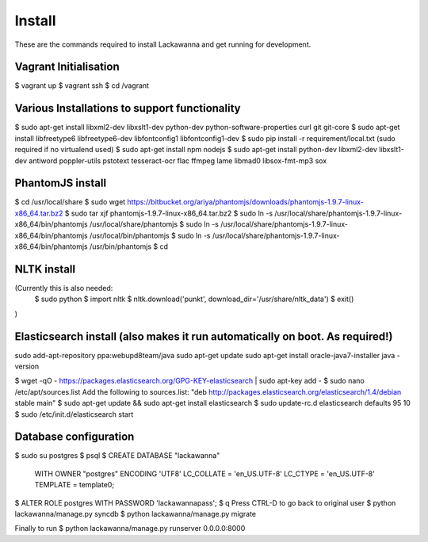 Install
=========

These are the commands required to install Lackawanna and get running for development.

Vagrant Initialisation
-----
$ vagrant up
$ vagrant ssh
$ cd /vagrant

Various Installations to support functionality
-------
$ sudo apt-get install libxml2-dev libxslt1-dev python-dev python-software-properties curl git git-core
$ sudo apt-get install libfreetype6 libfreetype6-dev libfontconfig1 libfontconfig1-dev
$ sudo pip install -r requirement/local.txt (sudo required if no virtualend used)
$ sudo apt-get install npm nodejs
$ sudo apt-get install python-dev libxml2-dev libxslt1-dev antiword poppler-utils pstotext tesseract-ocr \
flac ffmpeg lame libmad0 libsox-fmt-mp3 sox

PhantomJS install
------
$ cd /usr/local/share
$ sudo wget https://bitbucket.org/ariya/phantomjs/downloads/phantomjs-1.9.7-linux-x86_64.tar.bz2
$ sudo tar xjf phantomjs-1.9.7-linux-x86_64.tar.bz2
$ sudo ln -s /usr/local/share/phantomjs-1.9.7-linux-x86_64/bin/phantomjs /usr/local/share/phantomjs
$ sudo ln -s /usr/local/share/phantomjs-1.9.7-linux-x86_64/bin/phantomjs /usr/local/bin/phantomjs
$ sudo ln -s /usr/local/share/phantomjs-1.9.7-linux-x86_64/bin/phantomjs /usr/bin/phantomjs
$ cd

NLTK install
-----
(Currently this is also needed:
  $ sudo python
  $ import nltk
  $ nltk.download('punkt', download_dir='/usr/share/nltk_data')
  $ exit()
)

Elasticsearch install (also makes it run automatically on boot. As required!)
-----
sudo add-apt-repository ppa:webupd8team/java
sudo apt-get update
sudo apt-get install oracle-java7-installer
java -version

$ wget -qO - https://packages.elasticsearch.org/GPG-KEY-elasticsearch | sudo apt-key add -
$ sudo nano /etc/apt/sources.list
Add the following to sources.list: "deb http://packages.elasticsearch.org/elasticsearch/1.4/debian stable main"
$ sudo apt-get update && sudo apt-get install elasticsearch
$ sudo update-rc.d elasticsearch defaults 95 10
$ sudo /etc/init.d/elasticsearch start


Database configuration
---------
$ sudo su postgres
$ psql
$ CREATE DATABASE "lackawanna"
  WITH OWNER "postgres"
  ENCODING 'UTF8'
  LC_COLLATE = 'en_US.UTF-8'
  LC_CTYPE = 'en_US.UTF-8'
  TEMPLATE = template0;
$ ALTER ROLE postgres WITH PASSWORD 'lackawannapass';
$ \q
Press CTRL-D to go back to original user
$ python lackawanna/manage.py syncdb
$ python lackawanna/manage.py migrate

Finally to run
$ python lackawanna/manage.py runserver 0.0.0.0:8000

